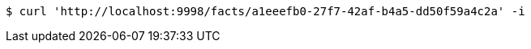 [source,bash]
----
$ curl 'http://localhost:9998/facts/a1eeefb0-27f7-42af-b4a5-dd50f59a4c2a' -i
----